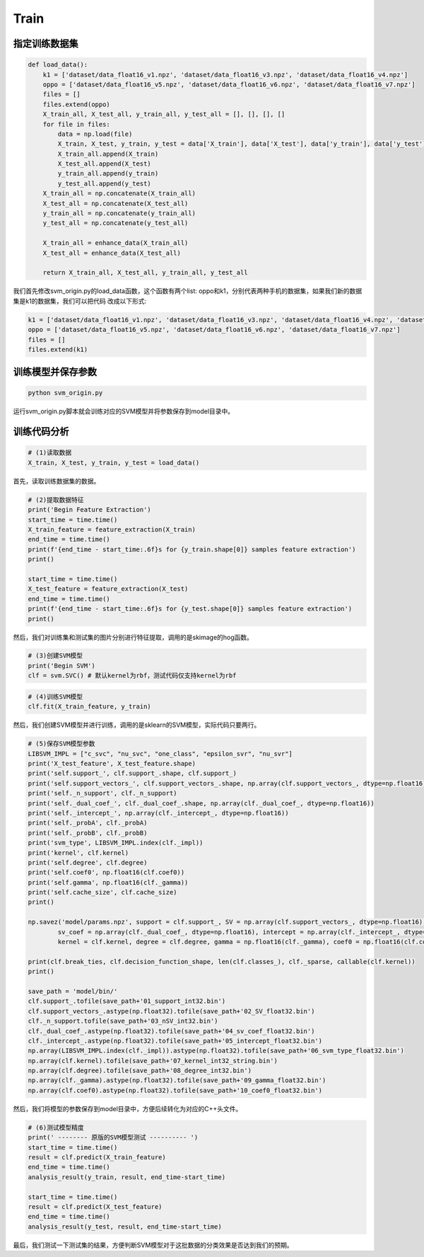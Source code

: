 Train
=====

指定训练数据集
-------------------

.. code-block:: shell

    def load_data():
        k1 = ['dataset/data_float16_v1.npz', 'dataset/data_float16_v3.npz', 'dataset/data_float16_v4.npz']
        oppo = ['dataset/data_float16_v5.npz', 'dataset/data_float16_v6.npz', 'dataset/data_float16_v7.npz']
        files = []
        files.extend(oppo)
        X_train_all, X_test_all, y_train_all, y_test_all = [], [], [], []
        for file in files:
            data = np.load(file)
            X_train, X_test, y_train, y_test = data['X_train'], data['X_test'], data['y_train'], data['y_test']    
            X_train_all.append(X_train)
            X_test_all.append(X_test)
            y_train_all.append(y_train)
            y_test_all.append(y_test)
        X_train_all = np.concatenate(X_train_all)
        X_test_all = np.concatenate(X_test_all)
        y_train_all = np.concatenate(y_train_all)
        y_test_all = np.concatenate(y_test_all)

        X_train_all = enhance_data(X_train_all)
        X_test_all = enhance_data(X_test_all)
        
        return X_train_all, X_test_all, y_train_all, y_test_all

我们首先修改svm_origin.py的load_data函数，这个函数有两个list: oppo和k1，分别代表两种手机的数据集，如果我们新的数据集是k1的数据集，我们可以把代码
改成以下形式: 

.. code-block:: shell

    k1 = ['dataset/data_float16_v1.npz', 'dataset/data_float16_v3.npz', 'dataset/data_float16_v4.npz', 'dataset/data_float16_v8.npz']
    oppo = ['dataset/data_float16_v5.npz', 'dataset/data_float16_v6.npz', 'dataset/data_float16_v7.npz']
    files = []
    files.extend(k1)

训练模型并保存参数
-------------------

.. code-block:: shell

    python svm_origin.py

运行svm_origin.py脚本就会训练对应的SVM模型并将参数保存到model目录中。

训练代码分析
----------------

.. code-block:: shell

    # (1)读取数据
    X_train, X_test, y_train, y_test = load_data()

首先，读取训练数据集的数据。

.. code-block:: shell

    # (2)提取数据特征
    print('Begin Feature Extraction')
    start_time = time.time()
    X_train_feature = feature_extraction(X_train)
    end_time = time.time()
    print(f'{end_time - start_time:.6f}s for {y_train.shape[0]} samples feature extraction')
    print()
    
    start_time = time.time()
    X_test_feature = feature_extraction(X_test)
    end_time = time.time()
    print(f'{end_time - start_time:.6f}s for {y_test.shape[0]} samples feature extraction')
    print()

然后，我们对训练集和测试集的图片分别进行特征提取，调用的是skimage的hog函数。

.. code-block:: shell

    # (3)创建SVM模型
    print('Begin SVM')
    clf = svm.SVC() # 默认kernel为rbf，测试代码仅支持kernel为rbf

.. code-block:: shell

    # (4)训练SVM模型
    clf.fit(X_train_feature, y_train)

然后，我们创建SVM模型并进行训练，调用的是sklearn的SVM模型，实际代码只要两行。

.. code-block:: shell

    # (5)保存SVM模型参数
    LIBSVM_IMPL = ["c_svc", "nu_svc", "one_class", "epsilon_svr", "nu_svr"]
    print('X_test_feature', X_test_feature.shape)
    print('self.support_', clf.support_.shape, clf.support_)
    print('self.support_vectors_', clf.support_vectors_.shape, np.array(clf.support_vectors_, dtype=np.float16))
    print('self._n_support', clf._n_support)
    print('self._dual_coef_', clf._dual_coef_.shape, np.array(clf._dual_coef_, dtype=np.float16))
    print('self._intercept_', np.array(clf._intercept_, dtype=np.float16))
    print('self._probA', clf._probA)
    print('self._probB', clf._probB)
    print('svm_type', LIBSVM_IMPL.index(clf._impl))
    print('kernel', clf.kernel)
    print('self.degree', clf.degree)
    print('self.coef0', np.float16(clf.coef0))
    print('self.gamma', np.float16(clf._gamma))
    print('self.cache_size', clf.cache_size)
    print()

    np.savez('model/params.npz', support = clf.support_, SV = np.array(clf.support_vectors_, dtype=np.float16), nSV = clf._n_support, 
            sv_coef = np.array(clf._dual_coef_, dtype=np.float16), intercept = np.array(clf._intercept_, dtype=np.float16), svm_type = LIBSVM_IMPL.index(clf._impl), 
            kernel = clf.kernel, degree = clf.degree, gamma = np.float16(clf._gamma), coef0 = np.float16(clf.coef0))

    print(clf.break_ties, clf.decision_function_shape, len(clf.classes_), clf._sparse, callable(clf.kernel))
    print()

    save_path = 'model/bin/'
    clf.support_.tofile(save_path+'01_support_int32.bin')
    clf.support_vectors_.astype(np.float32).tofile(save_path+'02_SV_float32.bin')
    clf._n_support.tofile(save_path+'03_nSV_int32.bin')
    clf._dual_coef_.astype(np.float32).tofile(save_path+'04_sv_coef_float32.bin')
    clf._intercept_.astype(np.float32).tofile(save_path+'05_intercept_float32.bin')
    np.array(LIBSVM_IMPL.index(clf._impl)).astype(np.float32).tofile(save_path+'06_svm_type_float32.bin')
    np.array(clf.kernel).tofile(save_path+'07_kernel_int32_string.bin')
    np.array(clf.degree).tofile(save_path+'08_degree_int32.bin')
    np.array(clf._gamma).astype(np.float32).tofile(save_path+'09_gamma_float32.bin')
    np.array(clf.coef0).astype(np.float32).tofile(save_path+'10_coef0_float32.bin')

然后，我们将模型的参数保存到model目录中，方便后续转化为对应的C++头文件。

.. code-block:: shell

    # (6)测试模型精度
    print(' -------- 原版的SVM模型测试 ---------- ')
    start_time = time.time()
    result = clf.predict(X_train_feature)
    end_time = time.time()
    analysis_result(y_train, result, end_time-start_time)

    start_time = time.time()
    result = clf.predict(X_test_feature)
    end_time = time.time()
    analysis_result(y_test, result, end_time-start_time)

最后，我们测试一下测试集的结果，方便判断SVM模型对于这批数据的分类效果是否达到我们的预期。